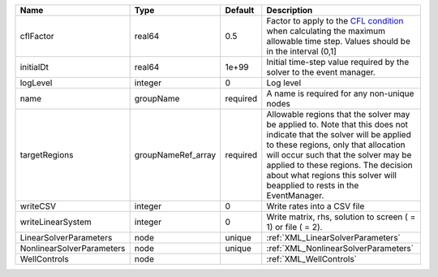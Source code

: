 

========================= ================== ======== ====================================================================================================================================================================================================================================================================================================================== 
Name                      Type               Default  Description                                                                                                                                                                                                                                                                                                            
========================= ================== ======== ====================================================================================================================================================================================================================================================================================================================== 
cflFactor                 real64             0.5      Factor to apply to the `CFL condition <http://en.wikipedia.org/wiki/Courant-Friedrichs-Lewy_condition>`_ when calculating the maximum allowable time step. Values should be in the interval (0,1]                                                                                                                      
initialDt                 real64             1e+99    Initial time-step value required by the solver to the event manager.                                                                                                                                                                                                                                                   
logLevel                  integer            0        Log level                                                                                                                                                                                                                                                                                                              
name                      groupName          required A name is required for any non-unique nodes                                                                                                                                                                                                                                                                            
targetRegions             groupNameRef_array required Allowable regions that the solver may be applied to. Note that this does not indicate that the solver will be applied to these regions, only that allocation will occur such that the solver may be applied to these regions. The decision about what regions this solver will beapplied to rests in the EventManager. 
writeCSV                  integer            0        Write rates into a CSV file                                                                                                                                                                                                                                                                                            
writeLinearSystem         integer            0        Write matrix, rhs, solution to screen ( = 1) or file ( = 2).                                                                                                                                                                                                                                                           
LinearSolverParameters    node               unique   :ref:`XML_LinearSolverParameters`                                                                                                                                                                                                                                                                                      
NonlinearSolverParameters node               unique   :ref:`XML_NonlinearSolverParameters`                                                                                                                                                                                                                                                                                   
WellControls              node                        :ref:`XML_WellControls`                                                                                                                                                                                                                                                                                                
========================= ================== ======== ====================================================================================================================================================================================================================================================================================================================== 


